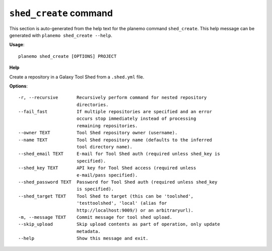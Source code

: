 
``shed_create`` command
======================================

This section is auto-generated from the help text for the planemo command
``shed_create``. This help message can be generated with ``planemo shed_create
--help``.

**Usage**::

    planemo shed_create [OPTIONS] PROJECT

**Help**

Create a repository in a Galaxy Tool Shed from a ``.shed.yml`` file.

**Options**::


      -r, --recursive       Recursively perform command for nested repository
                            directories.
      --fail_fast           If multiple repositories are specified and an error
                            occurs stop immediately instead of processing
                            remaining repositories.
      --owner TEXT          Tool Shed repository owner (username).
      --name TEXT           Tool Shed repository name (defaults to the inferred
                            tool directory name).
      --shed_email TEXT     E-mail for Tool Shed auth (required unless shed_key is
                            specified).
      --shed_key TEXT       API key for Tool Shed access (required unless
                            e-mail/pass specified).
      --shed_password TEXT  Password for Tool Shed auth (required unless shed_key
                            is specified).
      --shed_target TEXT    Tool Shed to target (this can be 'toolshed',
                            'testtoolshed', 'local' (alias for
                            http://localhost:9009/) or an arbitraryurl).
      -m, --message TEXT    Commit message for tool shed upload.
      --skip_upload         Skip upload contents as part of operation, only update
                            metadata.
      --help                Show this message and exit.
    
